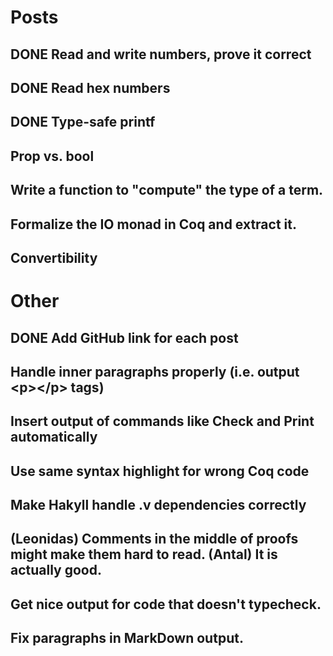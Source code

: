 * Posts
** DONE Read and write numbers, prove it correct
** DONE Read hex numbers
** DONE Type-safe printf
** Prop vs. bool
** Write a function to "compute" the type of a term.
** Formalize the IO monad in Coq and extract it.
** Convertibility

* Other
** DONE Add GitHub link for each post
** Handle inner paragraphs properly (i.e. output <p></p> tags)
** Insert output of commands like Check and Print automatically
** Use same syntax highlight for wrong Coq code
** Make Hakyll handle .v dependencies correctly
** (Leonidas) Comments in the middle of proofs might make them hard to read. (Antal) It is actually good.
** Get nice output for code that doesn't typecheck.
** Fix paragraphs in MarkDown output.
